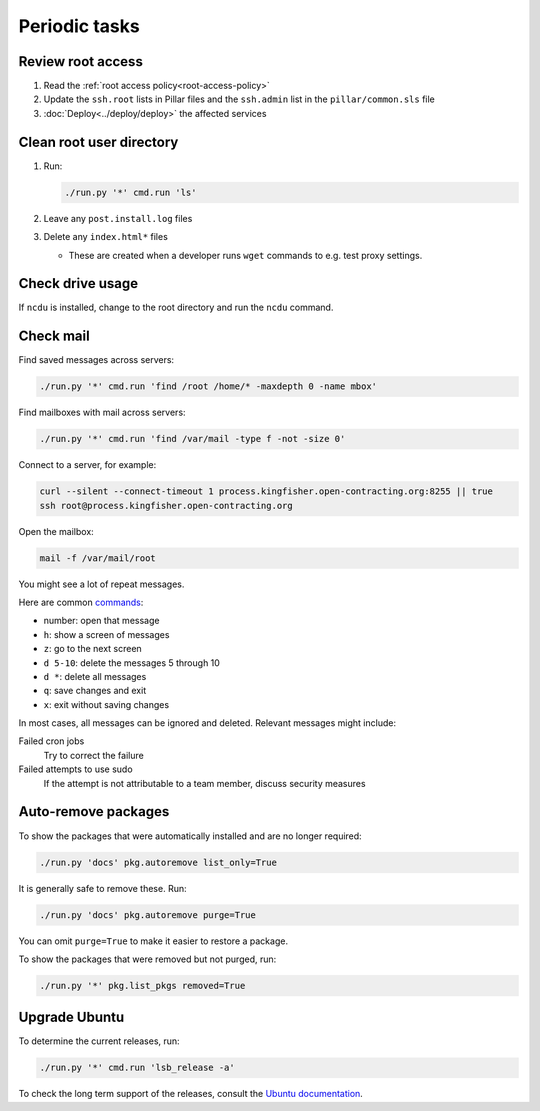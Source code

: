 Periodic tasks
==============

.. _review-root-access:

Review root access
------------------

#. Read the :ref:`root access policy<root-access-policy>`
#. Update the ``ssh.root`` lists in Pillar files and the ``ssh.admin`` list in the ``pillar/common.sls`` file
#. :doc:`Deploy<../deploy/deploy>` the affected services

.. _clean-root-user-directory:

Clean root user directory
-------------------------

#. Run:

   .. code-block:: bash

      ./run.py '*' cmd.run 'ls'

#. Leave any ``post.install.log`` files
#. Delete any ``index.html*`` files

   -  These are created when a developer runs ``wget`` commands to e.g. test proxy settings.

.. _check-drive-usage:

Check drive usage
-----------------

If ``ncdu`` is installed, change to the root directory and run the ``ncdu`` command.

.. _check-mail:

Check mail
----------

Find saved messages across servers:

.. code-block:: bash

   ./run.py '*' cmd.run 'find /root /home/* -maxdepth 0 -name mbox'

Find mailboxes with mail across servers:

.. code-block:: bash

   ./run.py '*' cmd.run 'find /var/mail -type f -not -size 0'

Connect to a server, for example:

.. code-block:: bash

   curl --silent --connect-timeout 1 process.kingfisher.open-contracting.org:8255 || true
   ssh root@process.kingfisher.open-contracting.org

Open the mailbox:

.. code-block:: bash

   mail -f /var/mail/root

You might see a lot of repeat messages.

Here are common `commands <https://www.johnkerl.org/doc/mail-how-to.html>`__:

-  number: open that message
-  ``h``: show a screen of messages
-  ``z``: go to the next screen
-  ``d 5-10``: delete the messages 5 through 10
-  ``d *``: delete all messages
-  ``q``: save changes and exit
-  ``x``: exit without saving changes

In most cases, all messages can be ignored and deleted. Relevant messages might include:

Failed cron jobs
   Try to correct the failure
Failed attempts to use sudo
   If the attempt is not attributable to a team member, discuss security measures

Auto-remove packages
--------------------

To show the packages that were automatically installed and are no longer required:

.. code-block:: bash

   ./run.py 'docs' pkg.autoremove list_only=True

It is generally safe to remove these. Run:

.. code-block:: bash

   ./run.py 'docs' pkg.autoremove purge=True

You can omit ``purge=True`` to make it easier to restore a package.

To show the packages that were removed but not purged, run:

.. code-block:: bash

   ./run.py '*' pkg.list_pkgs removed=True

.. _rescale-server:

Upgrade Ubuntu
--------------

To determine the current releases, run:

.. code-block:: bash

   ./run.py '*' cmd.run 'lsb_release -a'

To check the long term support of the releases, consult the `Ubuntu documentation <https://ubuntu.com/about/release-cycle>`__.
